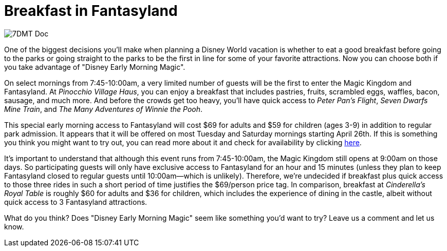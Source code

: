 = Breakfast in Fantasyland
:hp-tags: Disney World, Magic Kingdom, News

image::covers/7DMT_Doc.jpg[caption="Doc in the Seven Dwarfs Mine Train"]

One of the biggest decisions you'll make when planning a Disney World vacation is whether to eat a good breakfast before going to the parks or going straight to the parks to be the first in line for some of your favorite attractions. Now you can choose both if you take advantage of "Disney Early Morning Magic".

On select mornings from 7:45-10:00am, a very limited number of guests will be the first to enter the Magic Kingdom and Fantasyland. At _Pinocchio Village Haus_, you can enjoy a breakfast that includes pastries, fruits, scrambled eggs, waffles, bacon, sausage, and much more. And before the crowds get too heavy, you'll have quick access to _Peter Pan's Flight_, _Seven Dwarfs Mine Train_, and _The Many Adventures of Winnie the Pooh_. 

This special early morning access to Fantasyland will cost $69 for adults and $59 for children (ages 3-9) in addition to regular park admission. It appears that it will be offered on most Tuesday and Saturday mornings starting April 26th. If this is something you think you might want to try out, you can read more about it and check for availability by clicking https://disneyworld.disney.go.com/dining/early-morning-magic[here].

It's important to understand that although this event runs from 7:45-10:00am, the Magic Kingdom still opens at 9:00am on those days. So participating guests will only have exclusive access to Fantasyland for an hour and 15 minutes (unless they plan to keep Fantasyland closed to regular guests until 10:00am--which is unlikely). Therefore, we're undecided if breakfast plus quick access to those three rides in such a short period of time justifies the $69/person price tag. In comparison, breakfast at _Cinderella's Royal Table_ is roughly $60 for adults and $36 for children, which includes the experience of dining in the castle, albeit without quick access to 3 Fantasyland attractions.

What do you think? Does "Disney Early Morning Magic" seem like something you'd want to try? Leave us a comment and let us know.
